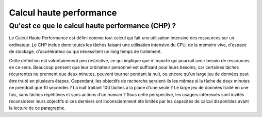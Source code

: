 Calcul haute performance
========================

Qu'est ce que le calcul haute performance (CHP) ?
-------------------------------------------------

Le Calcul Haute Performance est défini comme tout calcul qui fait une
utilisation intensive des ressources sur un ordinateur. Le CHP inclue donc
toutes les tâches faisant une utilisation intensive du CPU, de la mémoire vive,
d'espace de stockage, d'accélérateur ou qui nécessitent un long temps de
traitement.

Cette définition est volontairement peu restrictive, ce qui implique que
n'importe qui pourrait avoir besoin de ressources en ce sens. Beaucoup pensent
que leur ordinateur personnel est suffisant pour leurs besoins, car certaines
tâches récurrentes ne prennent que deux minutes, peuvent tourner pendant la
nuit, ou encore qu'un large jeu de données peut être traité en plusieurs étapes.
Cependant, les objectifs de recherche seraient-ils les mêmes si la tâche de deux
minutes ne prendrait que 10 secondes ? La nuit traitant 100 tâches à la place
d'une seule ? Le large jeu de données traité en une fois, sans tâches
répétitives et sans actions d'un humain ? Sous cette perspective, les usagers
intéressés sont invités reconsidérer leurs objectifs si ces derniers ont
inconsciemment été limités par les capacités de calcul disponibles avant la
lecture de ce paragraphe.
